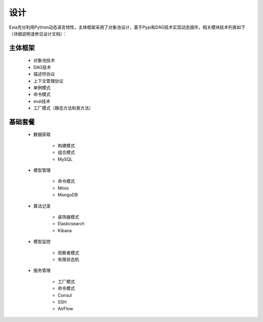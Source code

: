 ====
设计
====
Exia充分利用Python动态语言特性，主体框架采用了对象池设计，基于Pypi和DAG技术实现动态插件。相关模块技术列表如下（详细说明请参见设计文档）：

主体框架
--------
	* 对象池技术

	* DAG技术

	* 描述符协议

	* 上下文管理协议

	* 单例模式

	* 命令模式

	* eval技术

	* 工厂模式（静态方法和类方法）

基础套餐
--------

	* 数据获取

		* 构建模式

		* 组合模式

		* MySQL

	* 模型管理

		* 命令模式

		* Minio

		* MongoDB

	* 算法记录

		* 装饰器模式

		* Elasticsearch

		* Kibana

	* 模型监控

		* 观察者模式

		* 有限状态机

	* 服务管理

		* 工厂模式

		* 命令模式

		* Consul

		* SSH

		* AirFlow



